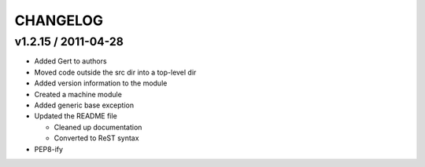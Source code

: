 ~~~~~~~~~
CHANGELOG
~~~~~~~~~

v1.2.15 / 2011-04-28
====================
* Added Gert to authors
* Moved code outside the src dir into a top-level dir
* Added version information to the module
* Created a machine module
* Added generic base exception
* Updated the README file

  * Cleaned up documentation
  * Converted to ReST syntax
* PEP8-ify
